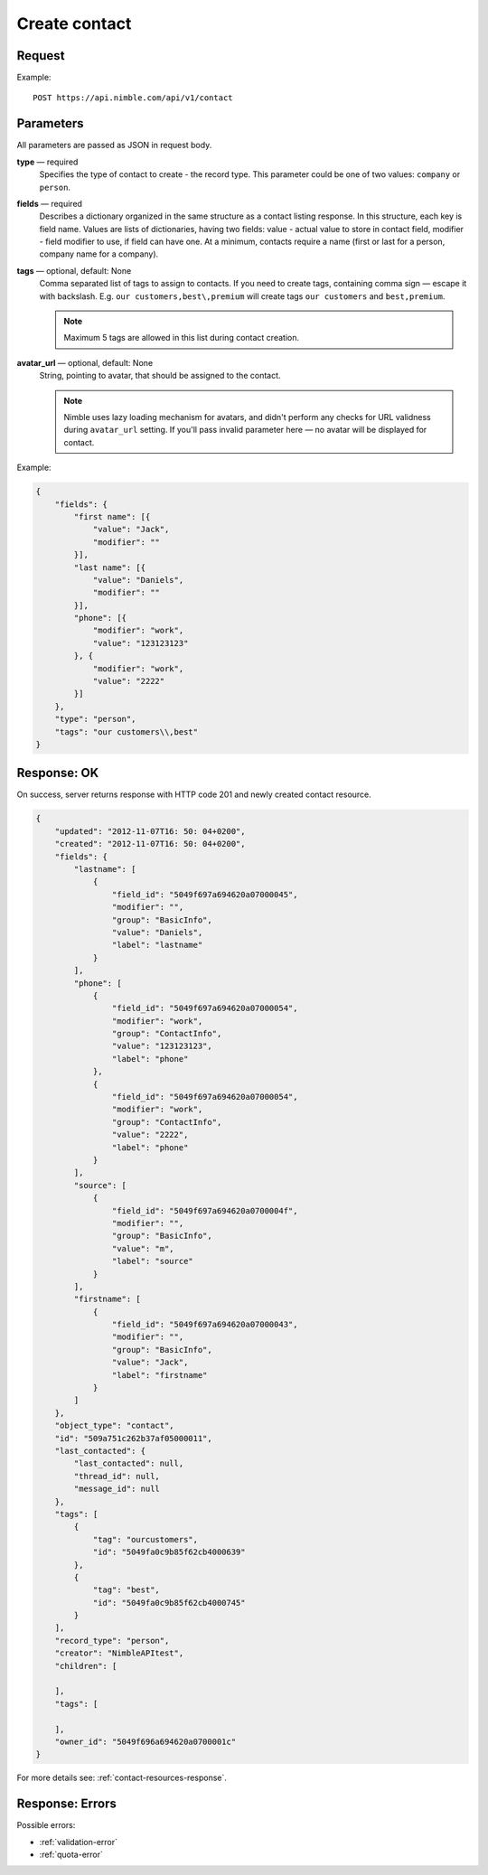 ==============
Create contact
==============

Request 
-------
Example::

    POST https://api.nimble.com/api/v1/contact
    
Parameters
----------

All parameters are passed as JSON in request body. 

**type** — required
    Specifies the type of contact to create - the record type. This parameter could be one of two values: ``company`` or ``person``.

**fields** — required
    Describes a dictionary organized in the same structure as a contact listing response. In this structure, each key is field name. 
    Values are lists of dictionaries, having two fields: value - actual value to store in contact field, modifier - field modifier to use, 
    if field can have one. At a minimum, contacts require a name (first or last for a person, company name for a company).
    
**tags** — optional, default: None
    Comma separated list of tags to assign to contacts. If you need to create tags, containing comma sign — escape it with backslash. E.g.
    ``our customers,best\,premium`` will create tags ``our customers`` and ``best,premium``.

    .. note:: Maximum 5 tags are allowed in this list during contact creation.
    
**avatar_url** — optional, default: None
    String, pointing to avatar, that should be assigned to the contact. 
    
    .. note:: Nimble uses lazy loading mechanism for avatars, and didn't perform any checks for URL validness during ``avatar_url`` setting. If you'll pass
        invalid parameter here — no avatar will be displayed for contact.

Example:

.. code-block:: javascript

    {
        "fields": {
            "first name": [{
                "value": "Jack",
                "modifier": ""
            }],
            "last name": [{
                "value": "Daniels",
                "modifier": ""
            }],
            "phone": [{
                "modifier": "work",
                "value": "123123123"
            }, {
                "modifier": "work",
                "value": "2222"
            }]
        },
        "type": "person",
        "tags": "our customers\\,best"
    }
    
Response: OK
------------
On success, server returns response with HTTP code 201 and newly created contact resource. 

.. code-block:: javascript

    {
        "updated": "2012-11-07T16: 50: 04+0200",
        "created": "2012-11-07T16: 50: 04+0200",
        "fields": {
            "lastname": [
                {
                    "field_id": "5049f697a694620a07000045",
                    "modifier": "",
                    "group": "BasicInfo",
                    "value": "Daniels",
                    "label": "lastname"
                }
            ],
            "phone": [
                {
                    "field_id": "5049f697a694620a07000054",
                    "modifier": "work",
                    "group": "ContactInfo",
                    "value": "123123123",
                    "label": "phone"
                },
                {
                    "field_id": "5049f697a694620a07000054",
                    "modifier": "work",
                    "group": "ContactInfo",
                    "value": "2222",
                    "label": "phone"
                }
            ],
            "source": [
                {
                    "field_id": "5049f697a694620a0700004f",
                    "modifier": "",
                    "group": "BasicInfo",
                    "value": "m",
                    "label": "source"
                }
            ],
            "firstname": [
                {
                    "field_id": "5049f697a694620a07000043",
                    "modifier": "",
                    "group": "BasicInfo",
                    "value": "Jack",
                    "label": "firstname"
                }
            ]
        },
        "object_type": "contact",
        "id": "509a751c262b37af05000011",
        "last_contacted": {
            "last_contacted": null,
            "thread_id": null,
            "message_id": null
        },
        "tags": [
            {
                "tag": "ourcustomers",
                "id": "5049fa0c9b85f62cb4000639"
            },
            {
                "tag": "best",
                "id": "5049fa0c9b85f62cb4000745"
            }
        ],
        "record_type": "person",
        "creator": "NimbleAPItest",
        "children": [
        
        ],
        "tags": [
        
        ],
        "owner_id": "5049f696a694620a0700001c"
    }
    
For more details see: :ref:`contact-resources-response`.

Response: Errors
----------------

Possible errors:

* :ref:`validation-error`
* :ref:`quota-error`

